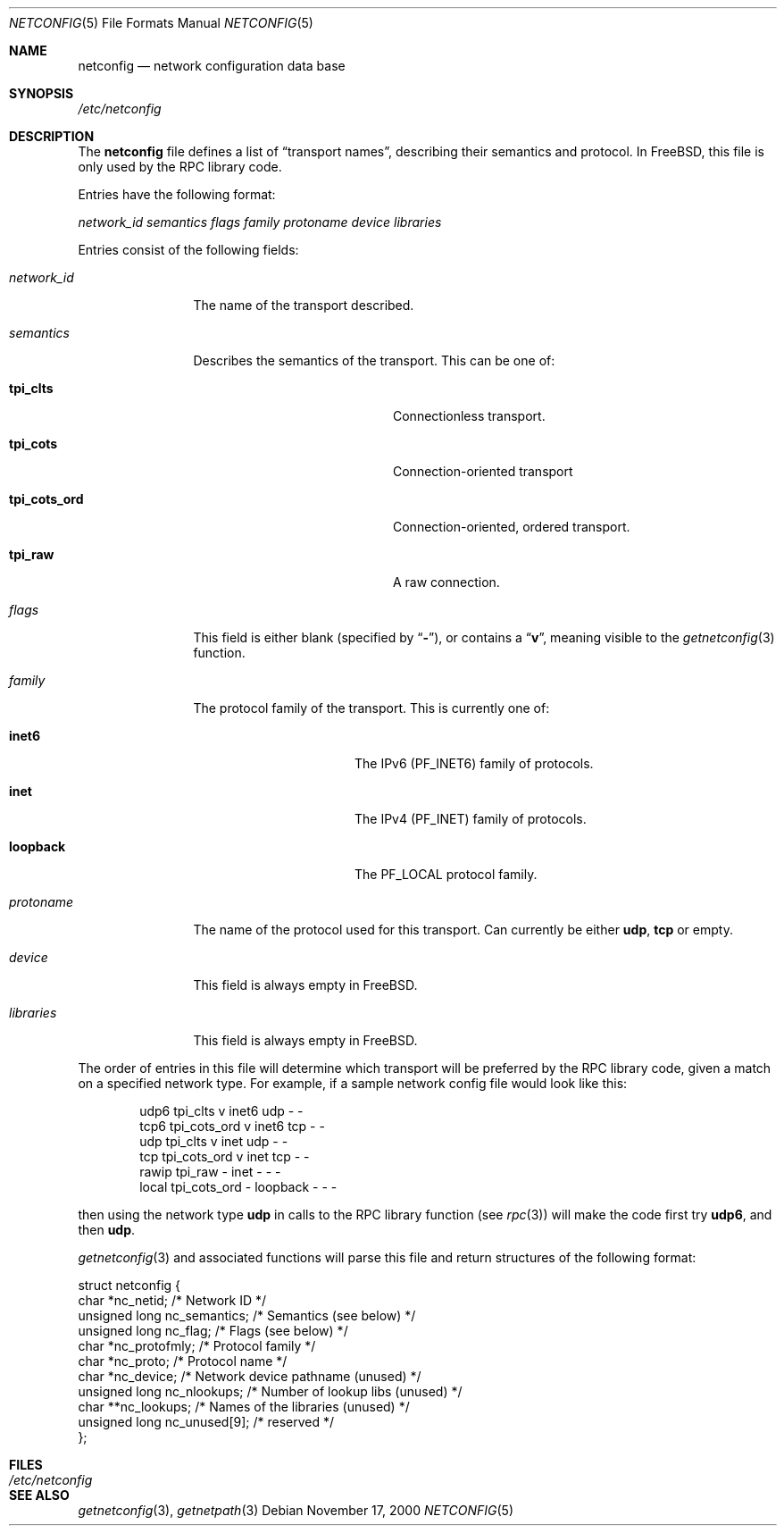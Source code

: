 .Dd November 17, 2000
.Dt NETCONFIG 5
.Os
.Sh NAME
.Nm netconfig
.Nd network configuration data base
.Sh SYNOPSIS
.Pa /etc/netconfig
.Sh DESCRIPTION
The
.Nm
file defines a list of
.Dq transport names ,
describing their semantics and protocol.
In
.Fx ,
this file is only used by the RPC library code.
.Pp
Entries have the following format:
.Pp
.Ar network_id semantics flags family protoname device libraries
.Pp
Entries consist of the following fields:
.Bl -tag -width network_id
.It Ar network_id
The name of the transport described.
.It Ar semantics
Describes the semantics of the transport.
This can be one of:
.Bl -tag -width tpi_cots_ord -offset indent
.It Sy tpi_clts
Connectionless transport.
.It Sy tpi_cots
Connection-oriented transport
.It Sy tpi_cots_ord
Connection-oriented, ordered transport.
.It Sy tpi_raw
A raw connection.
.El
.It Ar flags
This field is either blank (specified by
.Dq Li - ) ,
or contains a
.Dq Li v ,
meaning visible to the
.Xr getnetconfig 3
function.
.It Ar family
The protocol family of the transport.
This is currently one of:
.Bl -tag -width loopback -offset indent
.It Sy inet6
The IPv6
.Pq Dv PF_INET6
family of protocols.
.It Sy inet
The IPv4
.Pq Dv PF_INET
family of protocols.
.It Sy loopback
The
.Dv PF_LOCAL
protocol family.
.El
.It Ar protoname
The name of the protocol used for this transport.
Can currently be either
.Sy udp ,
.Sy tcp
or empty.
.It Ar device
This field is always empty in
.Fx .
.It Ar libraries
This field is always empty in
.Fx .
.El
.Pp
The order of entries in this file will determine which transport will
be preferred by the RPC library code, given a match on a specified
network type.
For example, if a sample network config file would look like this:
.Bd -literal -offset indent
udp6       tpi_clts      v     inet6    udp     -       -
tcp6       tpi_cots_ord  v     inet6    tcp     -       -
udp        tpi_clts      v     inet     udp     -       -
tcp        tpi_cots_ord  v     inet     tcp     -       -
rawip      tpi_raw       -     inet      -      -       -
local      tpi_cots_ord  -     loopback  -      -       -
.Ed
.Pp
then using the network type
.Sy udp
in calls to the RPC library function (see
.Xr rpc 3 )
will make the code first try
.Sy udp6 ,
and then
.Sy udp .
.Pp
.Xr getnetconfig 3
and associated functions will parse this file and return structures of
the following format:
.Bd -literal
struct netconfig {
    char *nc_netid;              /* Network ID */
    unsigned long nc_semantics;  /* Semantics (see below) */
    unsigned long nc_flag;       /* Flags (see below) */
    char *nc_protofmly;          /* Protocol family */
    char *nc_proto;              /* Protocol name */
    char *nc_device;             /* Network device pathname (unused) */
    unsigned long nc_nlookups;   /* Number of lookup libs (unused) */
    char **nc_lookups;           /* Names of the libraries (unused) */
    unsigned long nc_unused[9];  /* reserved */
};
.Ed
.Sh FILES
.Bl -tag -width /etc/netconfig -compact
.It Pa /etc/netconfig
.El
.Sh SEE ALSO
.Xr getnetconfig 3 ,
.Xr getnetpath 3
